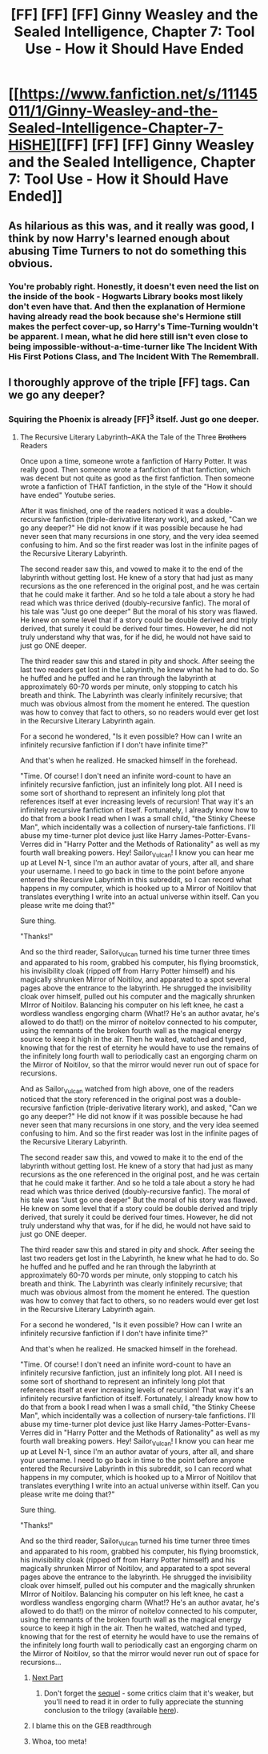 #+TITLE: [FF] [FF] [FF] Ginny Weasley and the Sealed Intelligence, Chapter 7: Tool Use - How it Should Have Ended

* [[https://www.fanfiction.net/s/11145011/1/Ginny-Weasley-and-the-Sealed-Intelligence-Chapter-7-HiSHE][[FF] [FF] [FF] Ginny Weasley and the Sealed Intelligence, Chapter 7: Tool Use - How it Should Have Ended]]
:PROPERTIES:
:Author: brandalizing
:Score: 19
:DateUnix: 1427574367.0
:DateShort: 2015-Mar-29
:END:

** As hilarious as this was, and it really was good, I think by now Harry's learned enough about abusing Time Turners to not do something this obvious.
:PROPERTIES:
:Author: JackStargazer
:Score: 10
:DateUnix: 1427575374.0
:DateShort: 2015-Mar-29
:END:

*** You're probably right. Honestly, it doesn't even need the list on the inside of the book - Hogwarts Library books most likely don't even have that. And then the explanation of Hermione having already read the book because she's Hermione still makes the perfect cover-up, so Harry's Time-Turning wouldn't be apparent. I mean, what he did here still isn't even close to being impossible-without-a-time-turner like The Incident With His First Potions Class, and The Incident With The Remembrall.
:PROPERTIES:
:Author: brandalizing
:Score: 9
:DateUnix: 1427577669.0
:DateShort: 2015-Mar-29
:END:


** I thoroughly approve of the triple [FF] tags. Can we go any deeper?
:PROPERTIES:
:Author: sephlington
:Score: 9
:DateUnix: 1427579334.0
:DateShort: 2015-Mar-29
:END:

*** Squiring the Phoenix is already [FF]^{3} itself. Just go one deeper.
:PROPERTIES:
:Author: JackStargazer
:Score: 9
:DateUnix: 1427579663.0
:DateShort: 2015-Mar-29
:END:

**** The Recursive Literary Labyrinth--AKA the Tale of the Three +Brothers+ Readers

Once upon a time, someone wrote a fanfiction of Harry Potter. It was really good. Then someone wrote a fanfiction of that fanfiction, which was decent but not quite as good as the first fanfiction. Then someone wrote a fanfiction of THAT fanfiction, in the style of the "How it should have ended" Youtube series.

After it was finished, one of the readers noticed it was a double-recursive fanfiction (triple-derivative literary work), and asked, "Can we go any deeper?" He did not know if it was possible because he had never seen that many recursions in one story, and the very idea seemed confusing to him. And so the first reader was lost in the infinite pages of the Recursive Literary Labyrinth.

The second reader saw this, and vowed to make it to the end of the labyrinth without getting lost. He knew of a story that had just as many recursions as the one referenced in the original post, and he was certain that he could make it farther. And so he told a tale about a story he had read which was thrice derived (doubly-recursive fanfic). The moral of his tale was "Just go one deeper" But the moral of his story was flawed. He knew on some level that if a story could be double derived and triply derived, that surely it could be derived four times. However, he did not truly understand why that was, for if he did, he would not have said to just go ONE deeper.

The third reader saw this and stared in pity and shock. After seeing the last two readers get lost in the Labyrinth, he knew what he had to do. So he huffed and he puffed and he ran through the labyrinth at approximately 60-70 words per minute, only stopping to catch his breath and think. The Labyrinth was clearly infinitely recursive; that much was obvious almost from the moment he entered. The question was how to convey that fact to others, so no readers would ever get lost in the Recursive Literary Labyrinth again.

For a second he wondered, "Is it even possible? How can I write an infinitely recursive fanfiction if I don't have infinite time?"

And that's when he realized. He smacked himself in the forehead.

"Time. Of course! I don't need an infinite word-count to have an infinitely recursive fanfiction, just an infinitely long plot. All I need is some sort of shorthand to represent an infinitely long plot that references itself at ever increasing levels of recursion! That way it's an infinitely recursive fanfiction of itself. Fortunately, I already know how to do that from a book I read when I was a small child, "the Stinky Cheese Man", which incidentally was a collection of nursery-tale fanfictions. I'll abuse my time-turner plot device just like Harry James-Potter-Evans-Verres did in "Harry Potter and the Methods of Rationality" as well as my fourth wall breaking powers. Hey! Sailor_Vulcan! I know you can hear me up at Level N-1, since I'm an author avatar of yours, after all, and share your username. I need to go back in time to the point before anyone entered the Recursive Labyrinth in this subreddit, so I can record what happens in my computer, which is hooked up to a Mirror of Noitilov that translates everything I write into an actual universe within itself. Can you please write me doing that?"

Sure thing.

"Thanks!"

And so the third reader, Sailor_Vulcan turned his time turner three times and apparated to his room, grabbed his computer, his flying broomstick, his invisibility cloak (ripped off from Harry Potter himself) and his magically shrunken Mirror of Noitilov, and apparated to a spot several pages above the entrance to the labyrinth. He shrugged the invisibility cloak over himself, pulled out his computer and the magically shrunken MIrror of Noitilov. Balancing his computer on his left knee, he cast a wordless wandless engorging charm (What!? He's an author avatar, he's allowed to do that!) on the mirror of noitelov connected to his computer, using the remnants of the broken fourth wall as the magical energy source to keep it high in the air. Then he waited, watched and typed, knowing that for the rest of eternity he would have to use the remains of the infinitely long fourth wall to periodically cast an engorging charm on the Mirror of Noitilov, so that the mirror would never run out of space for recursions.

And as Sailor_Vulcan watched from high above, one of the readers noticed that the story referenced in the original post was a double-recursive fanfiction (triple-derivative literary work), and asked, "Can we go any deeper?" He did not know if it was possible because he had never seen that many recursions in one story, and the very idea seemed confusing to him. And so the first reader was lost in the infinite pages of the Recursive Literary Labyrinth.

The second reader saw this, and vowed to make it to the end of the labyrinth without getting lost. He knew of a story that had just as many recursions as the one referenced in the original post, and he was certain that he could make it farther. And so he told a tale about a story he had read which was thrice derived (doubly-recursive fanfic). The moral of his tale was "Just go one deeper" But the moral of his story was flawed. He knew on some level that if a story could be double derived and triply derived, that surely it could be derived four times. However, he did not truly understand why that was, for if he did, he would not have said to just go ONE deeper.

The third reader saw this and stared in pity and shock. After seeing the last two readers get lost in the Labyrinth, he knew what he had to do. So he huffed and he puffed and he ran through the labyrinth at approximately 60-70 words per minute, only stopping to catch his breath and think. The Labyrinth was clearly infinitely recursive; that much was obvious almost from the moment he entered. The question was how to convey that fact to others, so no readers would ever get lost in the Recursive Literary Labyrinth again.

For a second he wondered, "Is it even possible? How can I write an infinitely recursive fanfiction if I don't have infinite time?"

And that's when he realized. He smacked himself in the forehead.

"Time. Of course! I don't need an infinite word-count to have an infinitely recursive fanfiction, just an infinitely long plot. All I need is some sort of shorthand to represent an infinitely long plot that references itself at ever increasing levels of recursion! That way it's an infinitely recursive fanfiction of itself. Fortunately, I already know how to do that from a book I read when I was a small child, "the Stinky Cheese Man", which incidentally was a collection of nursery-tale fanfictions. I'll abuse my time-turner plot device just like Harry James-Potter-Evans-Verres did in "Harry Potter and the Methods of Rationality" as well as my fourth wall breaking powers. Hey! Sailor_Vulcan! I know you can hear me up at Level N-1, since I'm an author avatar of yours, after all, and share your username. I need to go back in time to the point before anyone entered the Recursive Labyrinth in this subreddit, so I can record what happens in my computer, which is hooked up to a Mirror of Noitilov that translates everything I write into an actual universe within itself. Can you please write me doing that?"

Sure thing.

"Thanks!"

And so the third reader, Sailor_Vulcan turned his time turner three times and apparated to his room, grabbed his computer, his flying broomstick, his invisibility cloak (ripped off from Harry Potter himself) and his magically shrunken Mirror of Noitilov, and apparated to a spot several pages above the entrance to the labyrinth. He shrugged the invisibility cloak over himself, pulled out his computer and the magically shrunken MIrror of Noitilov. Balancing his computer on his left knee, he cast a wordless wandless engorging charm (What!? He's an author avatar, he's allowed to do that!) on the mirror of noitelov connected to his computer, using the remnants of the broken fourth wall as the magical energy source to keep it high in the air. Then he waited, watched and typed, knowing that for the rest of eternity he would have to use the remains of the infinitely long fourth wall to periodically cast an engorging charm on the Mirror of Noitilov, so that the mirror would never run out of space for recursions...
:PROPERTIES:
:Author: Sailor_Vulcan
:Score: 9
:DateUnix: 1427585809.0
:DateShort: 2015-Mar-29
:END:

***** [[http://www.reddit.com/r/rational/comments/30mrgu/ff_ff_ff_ginny_weasley_and_the_sealed/cptz9wr][Next Part]]
:PROPERTIES:
:Score: 5
:DateUnix: 1427596342.0
:DateShort: 2015-Mar-29
:END:

****** Don't forget the [[http://www.reddit.com/r/rational/comments/30mrgu/ff_ff_ff_ginny_weasley_and_the_sealed/cptz9wr][sequel]] - some critics claim that it's weaker, but you'll need to read it in order to fully appreciate the stunning conclusion to the trilogy (available [[http://www.reddit.com/r/rational/comments/30mrgu/ff_ff_ff_ginny_weasley_and_the_sealed/cptz9wr][here]]).
:PROPERTIES:
:Author: PeridexisErrant
:Score: 6
:DateUnix: 1427601537.0
:DateShort: 2015-Mar-29
:END:


***** I blame this on the GEB readthrough
:PROPERTIES:
:Score: 6
:DateUnix: 1427597491.0
:DateShort: 2015-Mar-29
:END:


***** Whoa, too meta!
:PROPERTIES:
:Author: CopperZirconium
:Score: 1
:DateUnix: 1427731828.0
:DateShort: 2015-Mar-30
:END:

